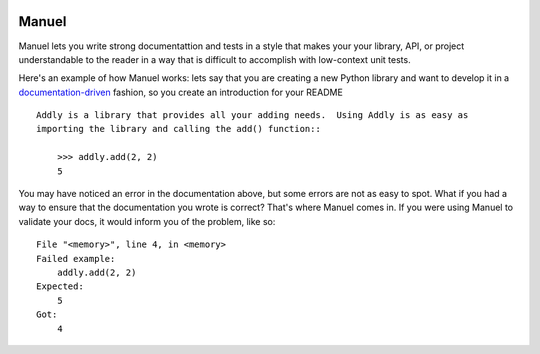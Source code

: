 .. image:: https://raw.githubusercontent.com/benji-york/manuel/master/badges/coverage-badge.svg
    :target: https://pypi.python.org/pypi/manuel

.. image:: https://img.shields.io/pypi/pyversions/manuel.svg
    :target: https://pypi.python.org/pypi/manuel/

======
Manuel
======

Manuel lets you write strong documentattion and tests in a style that makes your your
library, API, or project understandable to the reader in a way that is difficult to
accomplish with low-context unit tests.

Here's an example of how Manuel works: lets say that you are creating a new Python
library and want to develop it in a
`documentation-driven <https://pyvideo.org/pycon-us-2011/pycon-2011--documentation-driven-development.html>`_
fashion, so you create an introduction for your README

::

    Addly is a library that provides all your adding needs.  Using Addly is as easy as
    importing the library and calling the add() function::

        >>> addly.add(2, 2)
        5

.. -> addly_readme

You may have noticed an error in the documentation above, but some errors are not as
easy to spot.  What if you had a way to ensure that the documentation you wrote is
correct?  That's where Manuel comes in.  If you were using Manuel to validate your docs,
it would inform you of the problem, like so::

    File "<memory>", line 4, in <memory>
    Failed example:
        addly.add(2, 2)
    Expected:
        5
    Got:
        4

.. -> addly_error

.. code-block:: python
    import manuel.doctest
    import manuel

    class AddlyModule:

        @staticmethod
        def add(a: int, b: int) -> int:
            return a + b

    m = manuel.doctest.Manuel()
    document = manuel.Document(addly_readme)
    document.process_with(m, globs={'addly': AddlyModule()})
    error = document.formatted()

..
    >>> if addly_error != error:
    ...     print(''.join(difflib.unified_diff(addly_error.splitlines(keepends=True), error.splitlines(keepends=True))), end='')
